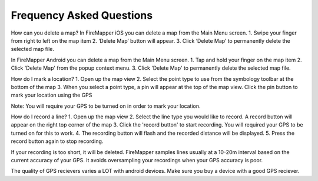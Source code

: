 .. far:
Frequency Asked Questions
=========================

How can you delete a map?
In FireMapper iOS you can delete a map from the Main Menu screen. 
1. Swipe your finger from right to left on the map item
2. ‘Delete Map’ button will appear. 
3. Click ‘Delete Map’ to permanently delete the selected map file.

In FireMapper Android you can delete a map from the Main Menu screen. 
1. Tap and hold your finger on the map item
2. Click 'Delete Map' from the popup context menu.
3. Click 'Delete Map' to permanently delete the selected map file.

How do I mark a location?
1. Open up the map view
2. Select the point type to use from the symbology toolbar at the bottom of the map
3. When you select a point type, a pin will appear at the top of the map view. Click the pin button to mark your location using the GPS

Note: You will require your GPS to be turned on in order to mark your location.

How do I record a line?
1. Open up the map view
2. Select the line type you would like to record. A record button will appear on the right top corner of the map
3. Click the 'record button' to start recording. You will required your GPS to be turned on for this to work.
4. The recording button will flash and the recorded distance will be displayed.
5. Press the record button again to stop recording.

If your recording is too short, it will be deleted. FireMapper samples lines usually at a 10-20m interval 
based on the current accuracy of your GPS. It avoids oversampling your recordings when your GPS accuracy is poor. 

The quality of GPS recievers varies a LOT with android devices. Make sure you buy a device with a good GPS reciever. 

